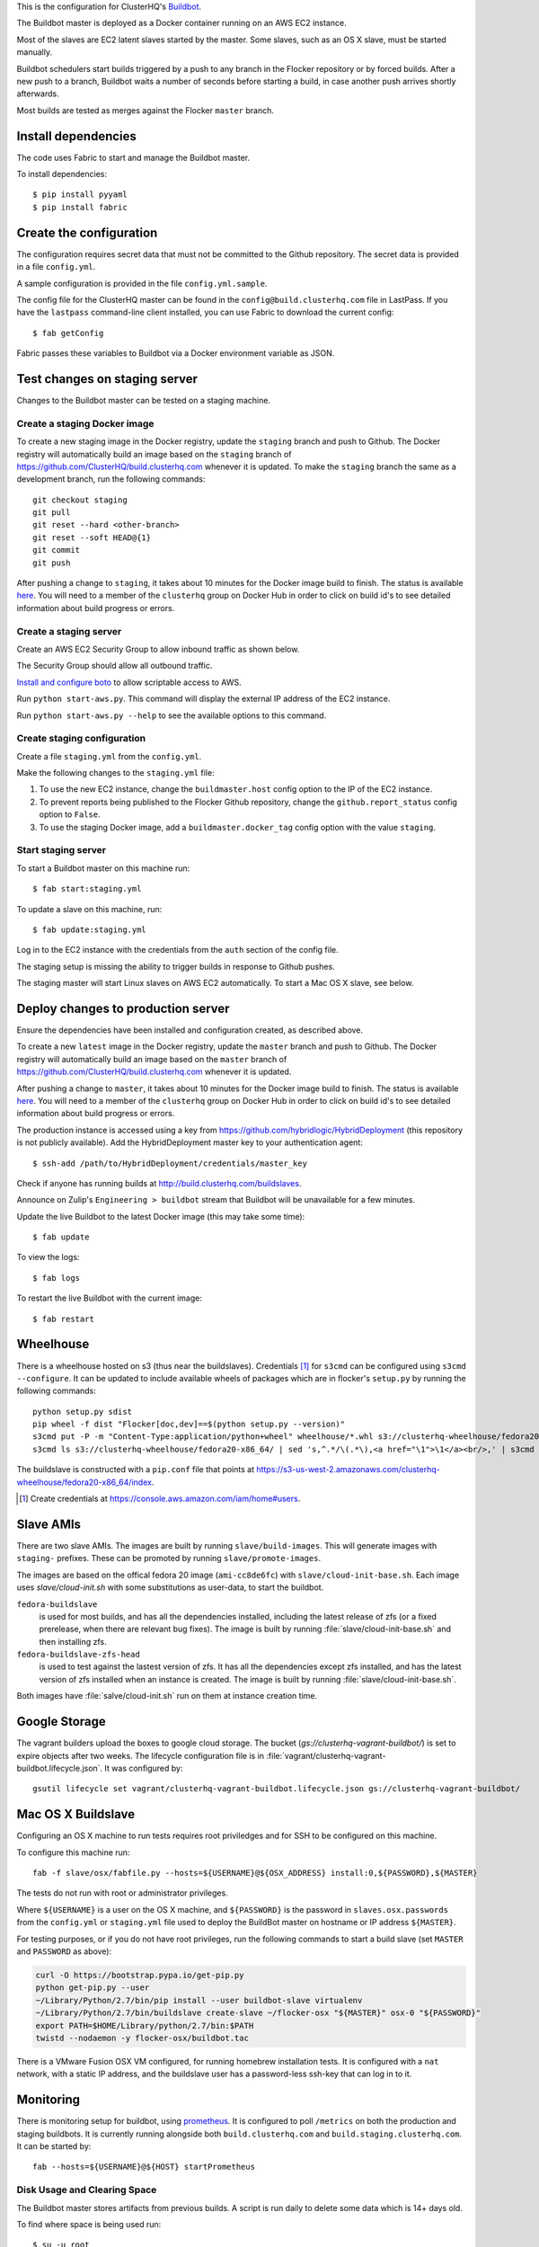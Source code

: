 This is the configuration for ClusterHQ's `Buildbot <http://buildbot.net/>`_.

The Buildbot master is deployed as a Docker container running on an AWS EC2 instance.

Most of the slaves are EC2 latent slaves started by the master.
Some slaves, such as an OS X slave, must be started manually.

Buildbot schedulers start builds triggered by a push to any branch in the Flocker repository or by forced builds.
After a new push to a branch, Buildbot waits a number of seconds before starting a build,
in case another push arrives shortly afterwards.

Most builds are tested as merges against the Flocker ``master`` branch.

Install dependencies
--------------------

The code uses Fabric to start and manage the Buildbot master.

To install dependencies::

   $ pip install pyyaml
   $ pip install fabric


Create the configuration
------------------------

The configuration requires secret data that must not be committed to the Github repository.
The secret data is provided in a file ``config.yml``.

A sample configuration is provided in the file ``config.yml.sample``.

The config file for the ClusterHQ master can be found in the ``config@build.clusterhq.com`` file in LastPass.
If you have the ``lastpass`` command-line client installed, you can use Fabric to download the current config::

   $ fab getConfig

Fabric passes these variables to Buildbot via a Docker environment variable as JSON.


Test changes on staging server
------------------------------

Changes to the Buildbot master can be tested on a staging machine.

Create a staging Docker image
=============================

To create a new staging image in the Docker registry, update the ``staging`` branch and push to Github.
The Docker registry will automatically build an image based on the ``staging`` branch of https://github.com/ClusterHQ/build.clusterhq.com whenever it is updated.
To make the ``staging`` branch the same as a development branch, run the following commands::

   git checkout staging
   git pull
   git reset --hard <other-branch>
   git reset --soft HEAD@{1}
   git commit
   git push

After pushing a change to ``staging``, it takes about 10 minutes for the Docker image build to finish.
The status is available `here <https://registry.hub.docker.com/u/clusterhq/build.clusterhq.com/builds_history/46090/>`_.
You will need to a member of the ``clusterhq`` group on Docker Hub in order to click on build id's to see detailed information about build progress or errors.

Create a staging server
=======================

Create an AWS EC2 Security Group to allow inbound traffic as shown below.

.. image:: security-group.png
   :alt: Custom TCP Rule, TCP Protocol, Port Range 5000, Source Anywhere, 0.0.0.0/0
         SSH, TCP Protocol, Port Range 22, Source Anywhere, 0.0.0.0/0
         HTTP, TCP Protocol, Port Range 80, Source Anywhere, 0.0.0.0/0
         Custom TCP Rule, TCP Protocol, Port Range 9989, Source Anywhere, 0.0.0.0/0
         All ICMP, ICMP Protocol, Port Range 0-65535, Source Anywhere, 0.0.0.0/0

The Security Group should allow all outbound traffic.

`Install and configure boto <http://boto.readthedocs.org/en/latest/getting_started.html>`_ to allow scriptable access to AWS.

Run ``python start-aws.py``.
This command will display the external IP address of the EC2 instance.

Run ``python start-aws.py --help`` to see the available options to this command.

Create staging configuration
============================

Create a file ``staging.yml`` from the ``config.yml``.

Make the following changes to the ``staging.yml`` file:

#. To use the new EC2 instance, change the ``buildmaster.host`` config option to the IP of the EC2 instance.

#. To prevent reports being published to the Flocker Github repository, change the ``github.report_status`` config option to ``False``.

#. To use the staging Docker image, add a ``buildmaster.docker_tag`` config option with the value ``staging``.


Start staging server
====================

To start a Buildbot master on this machine run::

   $ fab start:staging.yml

To update a slave on this machine, run::

   $ fab update:staging.yml

Log in to the EC2 instance with the credentials from the ``auth`` section of the config file.

The staging setup is missing the ability to trigger builds in response to Github pushes.

The staging master will start Linux slaves on AWS EC2 automatically.
To start a Mac OS X slave, see below.


Deploy changes to production server
-----------------------------------

Ensure the dependencies have been installed and configuration created, as described above.

To create a new ``latest`` image in the Docker registry, update the ``master`` branch and push to Github.
The Docker registry will automatically build an image based on the ``master`` branch of https://github.com/ClusterHQ/build.clusterhq.com whenever it is updated.

After pushing a change to ``master``, it takes about 10 minutes for the Docker image build to finish.
The status is available `here <https://registry.hub.docker.com/u/clusterhq/build.clusterhq.com/builds_history/46090/>`_.
You will need to a member of the ``clusterhq`` group on Docker Hub in order to click on build id's to see detailed information about build progress or errors.

The production instance is accessed using a key from https://github.com/hybridlogic/HybridDeployment (this repository is not publicly available).
Add the HybridDeployment master key to your authentication agent::

   $ ssh-add /path/to/HybridDeployment/credentials/master_key

Check if anyone has running builds at http://build.clusterhq.com/buildslaves.

Announce on Zulip's ``Engineering > buildbot`` stream that Buildbot will be unavailable for a few minutes.

Update the live Buildbot to the latest Docker image (this may take some time)::

   $ fab update

To view the logs::

   $ fab logs

To restart the live Buildbot with the current image::

   $ fab restart


Wheelhouse
----------

There is a wheelhouse hosted on s3 (thus near the buildslaves).
Credentials [1]_ for ``s3cmd`` can be configured using ``s3cmd --configure``.
It can be updated to include available wheels of packages which are in flocker's ``setup.py`` by running the following commands::

   python setup.py sdist
   pip wheel -f dist "Flocker[doc,dev]==$(python setup.py --version)"
   s3cmd put -P -m "Content-Type:application/python+wheel" wheelhouse/*.whl s3://clusterhq-wheelhouse/fedora20-x86_64
   s3cmd ls s3://clusterhq-wheelhouse/fedora20-x86_64/ | sed 's,^.*/\(.*\),<a href="\1">\1</a><br/>,' | s3cmd put -P -m "text/html" - s3://clusterhq-wheelhouse/fedora20-x86_64/index

The buildslave is constructed with a ``pip.conf`` file that points at https://s3-us-west-2.amazonaws.com/clusterhq-wheelhouse/fedora20-x86_64/index.

.. [1] Create credentials at https://console.aws.amazon.com/iam/home#users.

Slave AMIs
----------

There are two slave AMIs.
The images are built by running ``slave/build-images``.
This will generate images with ``staging-`` prefixes.
These can be promoted by running ``slave/promote-images``.

The images are based on the offical fedora 20 image (``ami-cc8de6fc``) with ``slave/cloud-init-base.sh``.
Each image uses `slave/cloud-init.sh` with some substitutions as user-data, to start the buildbot.

``fedora-buildslave``
  is used for most builds, and has all the dependencies installed,
  including the latest release of zfs (or a fixed prerelease, when there are relevant bug fixes).
  The image is built by running :file:`slave/cloud-init-base.sh` and then installing zfs.
``fedora-buildslave-zfs-head``
  is used to test against the lastest version of zfs.
  It has all the dependencies except zfs installed, and has the latest version of zfs installed when an
  instance is created.  The image is built by running :file:`slave/cloud-init-base.sh`.

Both images have :file:`salve/cloud-init.sh` run on them at instance creation time.

Google Storage
--------------

The vagrant builders upload the boxes to google cloud storage.
The bucket (`gs://clusterhq-vagrant-buildbot/`) is set to expire objects after two weeks.
The lifecycle configuration file is in :file:`vagrant/clusterhq-vagrant-buildbot.lifecycle.json`.
It was configured by::

  gsutil lifecycle set vagrant/clusterhq-vagrant-buildbot.lifecycle.json gs://clusterhq-vagrant-buildbot/

Mac OS X Buildslave
-------------------

Configuring an OS X machine to run tests requires root priviledges and for SSH to be configured on this machine.

To configure this machine run::

   fab -f slave/osx/fabfile.py --hosts=${USERNAME}@${OSX_ADDRESS} install:0,${PASSWORD},${MASTER}

The tests do not run with root or administrator privileges.

Where ``${USERNAME}`` is a user on the OS X machine, and ``${PASSWORD}`` is the password in ``slaves.osx.passwords`` from the ``config.yml`` or ``staging.yml`` file used to deploy the BuildBot master on hostname or IP address ``${MASTER}``.

For testing purposes, or if you do not have root privileges, run the following commands to start a build slave (set ``MASTER`` and ``PASSWORD`` as above):

.. code:: shell

   curl -O https://bootstrap.pypa.io/get-pip.py
   python get-pip.py --user
   ~/Library/Python/2.7/bin/pip install --user buildbot-slave virtualenv
   ~/Library/Python/2.7/bin/buildslave create-slave ~/flocker-osx "${MASTER}" osx-0 "${PASSWORD}"
   export PATH=$HOME/Library/python/2.7/bin:$PATH
   twistd --nodaemon -y flocker-osx/buildbot.tac

There is a VMware Fusion OSX VM configured, for running homebrew installation tests.
It is configured with a ``nat`` network, with a static IP address,
and the buildslave user has a password-less ssh-key that can log in to it.

Monitoring
----------

There is monitoring setup for buildbot, using `prometheus <http://prometheus.io/>`_.
It is configured to poll ``/metrics`` on both the production and staging buildbots.
It is currently running alongside both ``build.clusterhq.com`` and ``build.staging.clusterhq.com``.
It can be started by::

   fab --hosts=${USERNAME}@${HOST} startPrometheus

Disk Usage and Clearing Space
=============================

The Buildbot master stores artifacts from previous builds.
A script is run daily to delete some data which is 14+ days old.

To find where space is being used run::

   $ su -u root
   $ cd /
   # The following shows directory contents sorted by size
   $ du -sk * | sort -n
   # cd into any suspiciously large directories, probably the largest, and
   # repeat until the culprit is found.
   $ cd suspiciously-large-directory

Then fix the problem causing the space to be filled.

A temporary fix is to delete old files.
The following deletes files which are 7+ days old::

   $ find . -type f -mtime +7 -exec unlink {} \;

Alternatively it is possible to increase the volume size on the Amazon S3 instance hosting the BuildBot master.

The following steps can be used to change a volume size:

- Stop the S3 instance.
- Snapshot the volume being used by the instance.
- Create a volume from the snapshot with the desired size.
- Detach the old volume.
- Attach the new volume
- Start the instance.
